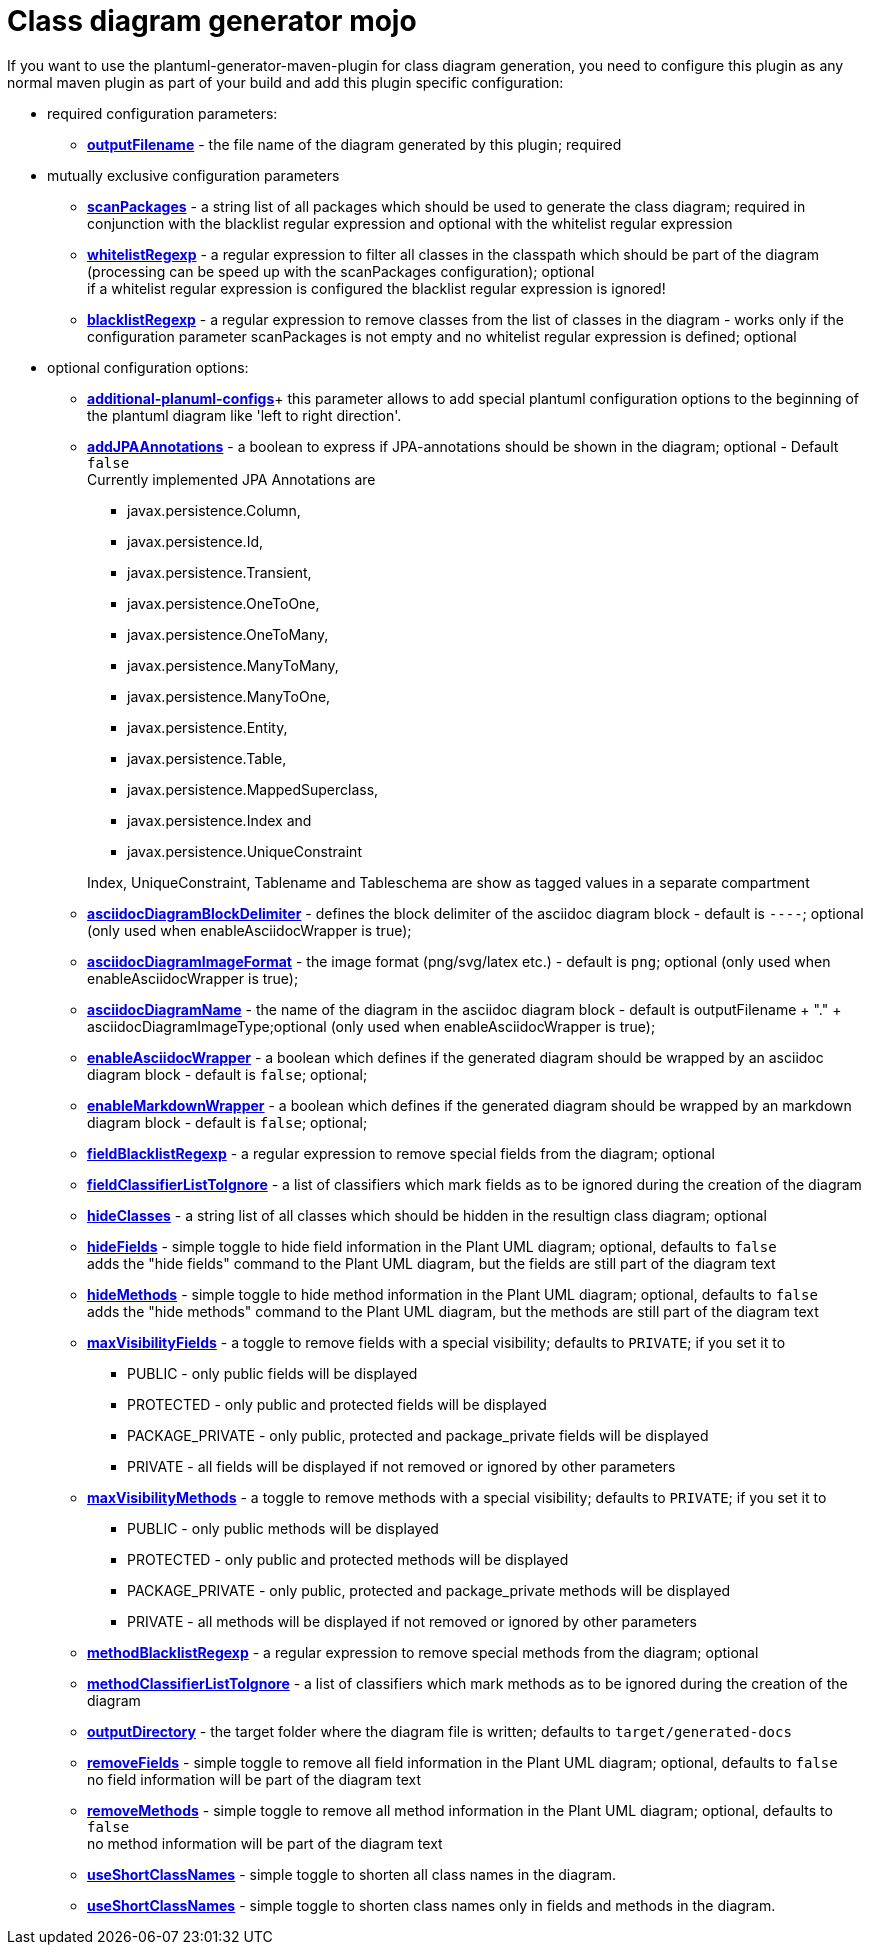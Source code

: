 = Class diagram generator mojo

If you want to use the plantuml-generator-maven-plugin for class diagram generation,
you need to configure this plugin as any normal maven plugin as part of your build and 
add this plugin specific configuration:

* required configuration parameters:
** *xref:class-diagram/config/output-filename.adoc[outputFilename]* - 
  the file name of the diagram generated by this plugin; required

* mutually exclusive configuration parameters
** *xref:class-diagram/config/scanpackages.adoc[scanPackages]* -
  a string list of all packages which should be used to generate the class diagram; 
  required in conjunction with the blacklist regular expression and optional with the
  whitelist regular expression
** *xref:class-diagram/config/whitelist-regexp.adoc[whitelistRegexp]* - a regular expression to filter all classes in the classpath which 
should be part of the diagram (processing can be speed up with the scanPackages 
configuration); optional +
if a whitelist regular expression is configured the blacklist regular expression is ignored!
** *xref:class-diagram/config/blacklist-regexp.adoc[blacklistRegexp]* - a regular expression to remove classes from the list of classes in the 
diagram - works only if the configuration parameter scanPackages is not empty and no 
whitelist regular expression is defined; optional


* optional configuration options:
** *xref:class-diagram/config/additional-plantuml-configs.adoc[additional-planuml-configs]*+
  this parameter allows to add special plantuml configuration options to the 
  beginning of the plantuml diagram like 'left to right direction'.
** *xref:class-diagram/config/add-jpa-annotations.adoc[addJPAAnnotations]* - a boolean to express if JPA-annotations should be shown in
the diagram; optional - Default ``false`` +
Currently implemented JPA Annotations are 
+
--
*** javax.persistence.Column, 
*** javax.persistence.Id, 
*** javax.persistence.Transient, 
*** javax.persistence.OneToOne, 
*** javax.persistence.OneToMany, 
*** javax.persistence.ManyToMany, 
*** javax.persistence.ManyToOne,
*** javax.persistence.Entity, 
*** javax.persistence.Table, 
*** javax.persistence.MappedSuperclass, 
*** javax.persistence.Index and
*** javax.persistence.UniqueConstraint 
--
+
Index, UniqueConstraint, Tablename and Tableschema are show as tagged values in a separate compartment
** *xref:class-diagram/config/asciidoc-diagram-block-delimiter.adoc[asciidocDiagramBlockDelimiter]* - defines the block delimiter of the  
asciidoc diagram block - default is ``----``; optional 
(only used when enableAsciidocWrapper is true);
** *xref:class-diagram/config/asciidoc-diagram-image-format.adoc[asciidocDiagramImageFormat]* - the image format (png/svg/latex etc.) - default is ``png``; optional
(only used when enableAsciidocWrapper is true);
** *xref:class-diagram/config/asciidoc-diagram-name.adoc[asciidocDiagramName]* - the name of the diagram in the asciidoc diagram block - 
default is outputFilename + "." + asciidocDiagramImageType;optional
(only used when enableAsciidocWrapper is true);
** *xref:class-diagram/config/enable-asciidoc-wrapper.adoc[enableAsciidocWrapper]* - a boolean which defines if the generated diagram should be wrapped
by an asciidoc diagram block - default is ``false``; optional;
** *xref:class-diagram/config/enable-markdown-wrapper.adoc[enableMarkdownWrapper]* - a boolean which defines if the generated diagram should be wrapped
by an markdown diagram block - default is ``false``; optional;
** *xref:class-diagram/config/field-blacklist-regexp.adoc[fieldBlacklistRegexp]* -
  a regular expression to remove special fields from the diagram; optional
** *xref:class-diagram/config/field-classifier-to-ignore.adoc[fieldClassifierListToIgnore]* -
  a list of classifiers which mark fields as to be ignored during the creation of the diagram
** *xref:class-diagram/config/hide-classes.adoc[hideClasses]* -
  a string list of all classes which should be hidden in the resultign class diagram; optional
** *xref:class-diagram/config/hide-fields.adoc[hideFields]* -
  simple toggle to hide field information in the Plant UML diagram; optional, defaults to ``false`` +
  adds the "hide fields" command to the Plant UML diagram, but the fields are still part of the diagram text
** *xref:class-diagram/config/hide-methods.adoc[hideMethods]* - 
  simple toggle to hide method information in the Plant UML diagram; optional, defaults to ``false`` +
  adds the "hide methods" command to the Plant UML diagram, but the methods are still part of the diagram text
** *xref:class-diagram/config/max-visibility-fields.adoc[maxVisibilityFields]* -
  a toggle to remove fields with a special visibility; defaults to ``PRIVATE``; if you set it to
  *** PUBLIC - only public fields will be displayed
  *** PROTECTED - only public and protected fields will be displayed
  *** PACKAGE_PRIVATE - only public, protected and package_private fields will be displayed
  *** PRIVATE - all fields will be displayed if not removed or ignored by other parameters
** *xref:class-diagram/config/max-visibility-methods.adoc[maxVisibilityMethods]* -
  a toggle to remove methods with a special visibility; defaults to ``PRIVATE``; if you set it to
  *** PUBLIC - only public methods will be displayed
  *** PROTECTED - only public and protected methods will be displayed
  *** PACKAGE_PRIVATE - only public, protected and package_private methods will be displayed
  *** PRIVATE - all methods will be displayed if not removed or ignored by other parameters
** *xref:class-diagram/config/method-blacklist-regexp.adoc[methodBlacklistRegexp]* -
  a regular expression to remove special methods from the diagram; optional
** *xref:class-diagram/config/method-classifier-to-ignore.adoc[methodClassifierListToIgnore]* -
  a list of classifiers which mark methods as to be ignored during the creation of the diagram
** *xref:class-diagram/config/output-directory.adoc[outputDirectory]* -  
  the target folder where the diagram file is written; defaults to ``target/generated-docs``
** *xref:class-diagram/config/remove-fields.adoc[removeFields]* -
  simple toggle to remove all field information in the Plant UML diagram; optional, defaults to ``false`` +
  no field information will be part of the diagram text
** *xref:class-diagram/config/remove-methods.adoc[removeMethods]* - 
  simple toggle to remove all method information in the Plant UML diagram; optional, defaults to ``false`` +
  no method information will be part of the diagram text
** *xref:class-diagram/config/use-short-classnames.adoc[useShortClassNames]* - 
  simple toggle to shorten all class names in the diagram.
** *xref:class-diagram/config/use-short-classnames-in-fields-and-methods.adoc[useShortClassNames]* - 
  simple toggle to shorten class names only in fields and methods in the diagram.
  
